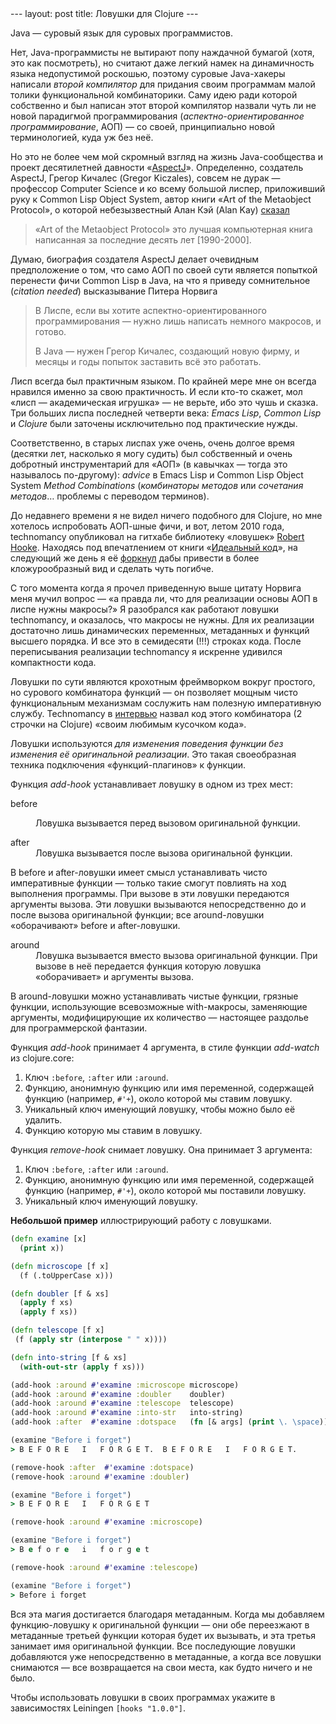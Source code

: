 #+OPTIONS: H:3 num:nil toc:nil \n:nil @:t ::t |:t ^:t -:t f:t *:t TeX:t LaTeX:nil skip:nil d:t tags:not-in-toc
#+STARTUP: SHOWALL INDENT
#+STARTUP: HIDESTARS
#+BEGIN_HTML
---
layout: post
title: Ловушки для Clojure
---
#+END_HTML

Java — суровый язык для суровых программистов.

Нет, Java-программисты не вытирают попу наждачной бумагой (хотя, это
как посмотреть), но считают даже легкий намек на динамичность языка
недопустимой роскошью, поэтому суровые Java-хакеры написали /второй
компилятор/ для придания своим программам малой толики функциональной
комбинаторики. Саму идею ради которой собственно и был написан этот
второй компилятор назвали чуть ли не новой парадигмой программирования
(/аспектно-ориентированное программирование/, АОП) — со своей,
принципиально новой терминологией, куда уж без неё.

Но это не более чем мой скромный взгляд на жизнь Java-сообщества и
проект десятилетней давности «[[http://en.wikipedia.org/wiki/AspectJ][AspectJ]]». Определенно, создатель
AspectJ, Грегор Кичалес (Gregor Kiczales), совсем не дурак — профессор
Computer Science и ко всему большой лиспер, приложивший руку к Common
Lisp Object System, автор книги «Art of the Metaobject Protocol», о
которой небезызвестный Алан Кэй (Alan Kay) [[http://www.cc.gatech.edu/fac/mark.guzdial/squeak/oopsla.html][сказал]]

#+begin_quote
«Art of the Metaobject Protocol» это лучшая компьютерная книга
написанная за последние десять лет [1990-2000].
#+end_quote

Думаю, биография создателя AspectJ делает очевидным предположение о
том, что само АОП по своей сути является попыткой перенести фичи
Common Lisp в Java, на что я приведу сомнительное (/citation needed/)
высказывание Питера Норвига

#+begin_quote
В Лиспе, если вы хотите аспектно-ориентированного программирования —
нужно лишь написать немного макросов, и готово.

В Java — нужен Грегор Кичалес, создающий новую фирму, и месяцы и годы
попыток заставить всё это работать.
#+end_quote

Лисп всегда был практичным языком. По крайней мере мне он всегда
нравился именно за свою практичность. И если кто-то скажет, мол
«лисп — академическая игрушка» — не верьте, ибо это чушь и сказка. Три
больших лиспа последней четверти века: /Emacs Lisp/, /Common Lisp/ и
/Clojure/ были заточены исключительно под практические нужды.

Соответственно, в старых лиспах уже очень, очень долгое время (десятки
лет, насколько я могу судить) был собственный и очень добротный
инструментарий для «АОП» (в кавычках — тогда это называлось
по-другому): /advice/ в Emacs Lisp и Common Lisp Object System /Method
Combinations/ (/комбинаторы методов/ или /сочетания
методов/... проблемы с переводом терминов).

До недавнего времени я не видел ничего подобного для Clojure, но мне
хотелось испробовать АОП-шные фичи, и вот, летом 2010 года,
technomancy опубликовал на гитхабе библиотеку «ловушек» [[http://github.com/technomancy/robert-hooke.git][Robert
Hooke]]. Находясь под впечатлением от книги «[[http://zahardzhan.github.com/2010/beautiful-code-paperback.html][Идеальный код]]», на
следующий же день я её [[http://github.com/zahardzhan/hooks][форкнул]] дабы привести в более кложурообразный
вид и сделать чуть погибче.

С того момента когда я прочел приведенную выше цитату Норвига меня
мучил вопрос — «а правда ли, что для реализации основы АОП в лиспе
нужны макросы?» Я разобрался как работают ловушки technomancy, и
оказалось, что макросы не нужны. Для их реализации достаточно лишь
динамических переменных, метаданных и функций высшего порядка. И все
это в семидесяти (!!!) строках кода. После переписывания реализации
technomancy я искренне удивился компактности кода.

Ловушки по сути являются крохотным фреймворком вокруг простого, но
сурового комбинатора функций — он позволяет мощным чисто
функциональным механизмам сослужить нам полезную императивную
службу. Technomancy в [[http://blog.fogus.me/2010/06/28/take-8-phil-hagelberg/][интервью]] назвал код этого комбинатора (2 строчки
на Clojure) «своим любимым кусочком кода».

Ловушки используются /для изменения поведения функции без изменения её
оригинальной реализации/. Это такая своеобразная техника подключения
«функций-плагинов» к функции.

Функция /add-hook/ устанавливает ловушку в одном из трех мест:

- before :: Ловушка вызывается перед вызовом оригинальной функции.

- after :: Ловушка вызывается после вызова оригинальной функции.

В before и after-ловушки имеет смысл устанавливать чисто
императивные функции — только такие смогут повлиять на ход выполнения
программы. При вызове в эти ловушки передаются аргументы вызова. Эти
ловушки вызываются непосредственно до и после вызова оригинальной
функции; все around-ловушки «оборачивают» before и after-ловушки.

- around :: Ловушка вызывается вместо вызова оригинальной функции. При
            вызове в неё передается функция которую ловушка
            «оборачивает» и аргументы вызова.

В around-ловушки можно устанавливать чистые функции, грязные
функции, использующие всевозможные with-макросы, заменяющие аргументы,
модифицирующие их количество — настоящее раздолье для программерской
фантазии.

Функция /add-hook/ принимает 4 аргумента, в стиле функции /add-watch/
из clojure.core:

1. Ключ =:before=, =:after= или =:around=.
2. Функцию, анонимную функцию или имя переменной, содержащей функцию
   (например, =#'+=), около которой мы ставим ловушку.
3. Уникальный ключ именующий ловушку, чтобы можно было её удалить.
4. Функцию которую мы ставим в ловушку.

Функция /remove-hook/ снимает ловушку. Она принимает 3 аргумента:

1. Ключ =:before=, =:after= или =:around=.
2. Функцию, анонимную функцию или имя переменной, содержащей функцию
   (например, =#'+=), около которой мы поставили ловушку.
3. Уникальный ключ именующий ловушку.

*Небольшой пример* иллюстрирующий работу с ловушками.

#+begin_src clojure
(defn examine [x]
  (print x))

(defn microscope [f x]
  (f (.toUpperCase x)))

(defn doubler [f & xs]
  (apply f xs)
  (apply f xs))

(defn telescope [f x]
 (f (apply str (interpose " " x))))

(defn into-string [f & xs]
  (with-out-str (apply f xs)))

(add-hook :around #'examine :microscope microscope)
(add-hook :around #'examine :doubler    doubler)
(add-hook :around #'examine :telescope  telescope)
(add-hook :around #'examine :into-str   into-string)
(add-hook :after  #'examine :dotspace   (fn [& args] (print \. \space)))

(examine "Before i forget")
> B E F O R E   I   F O R G E T.  B E F O R E   I   F O R G E T.  

(remove-hook :after  #'examine :dotspace)
(remove-hook :around #'examine :doubler)

(examine "Before i forget")
> B E F O R E   I   F O R G E T

(remove-hook :around #'examine :microscope)

(examine "Before i forget")
> B e f o r e   i   f o r g e t

(remove-hook :around #'examine :telescope)

(examine "Before i forget")
> Before i forget
#+end_src

Вся эта магия достигается благодаря метаданным. Когда мы добавляем
функцию-ловушку к оригинальной функции — они обе переезжают в
метаданные третьей функции которая будет их вызывать, и эта третья
занимает имя оригинальной функции. Все последующие ловушки добавляются
уже непосредственно в метаданные, а когда все ловушки снимаются — все
возвращается на свои места, как будто ничего и не было.

Чтобы использовать ловушки в своих программах укажите в зависимостях
Leiningen =[hooks "1.0.0"]=.
